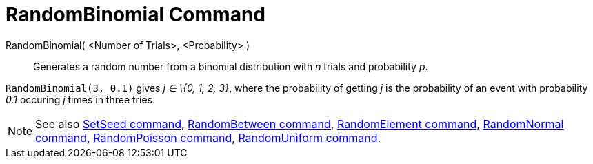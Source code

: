 = RandomBinomial Command

RandomBinomial( <Number of Trials>, <Probability> )::
  Generates a random number from a binomial distribution with _n_ trials and probability _p_.

[EXAMPLE]
====

`RandomBinomial(3, 0.1)` gives _j ∈ \{0, 1, 2, 3}_, where the probability of getting _j_ is the probability of an event
with probability _0.1_ occuring _j_ times in three tries.

====

[NOTE]
====

See also xref:/commands/SetSeed_Command.adoc[SetSeed command], xref:/commands/RandomBetween_Command.adoc[RandomBetween
command], xref:/commands/RandomElement_Command.adoc[RandomElement command],
xref:/commands/RandomNormal_Command.adoc[RandomNormal command], xref:/commands/RandomPoisson_Command.adoc[RandomPoisson
command], xref:/commands/RandomUniform_Command.adoc[RandomUniform command].

====
